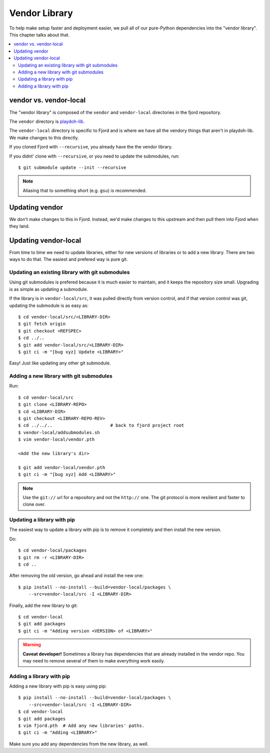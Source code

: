 .. _vendor-chapter:

==============
Vendor Library
==============

To help make setup faster and deployment easier, we pull all of our
pure-Python dependencies into the "vendor library". This chapter talks about that.


.. contents::
   :local:


vendor vs. vendor-local
=======================

The "vendor library" is composed of the ``vendor`` and
``vendor-local`` directories in the fjord repository.

The ``vendor`` directory is `playdoh-lib
<https://github.com/mozilla/playdoh-lib>`_. 

The ``vendor-local`` directory is specific to Fjord and is where we
have all the vendory things that aren't in playdoh-lib. We make
changes to this directly.

If you cloned Fjord with ``--recursive``, you already have the the
vendor library.

If you didnt' clone with ``--recursive``, or you need to update the
submodules, run::

    $ git submodule update --init --recursive


.. Note::

   Aliasing that to something short (e.g. ``gsu``) is recommended.


Updating vendor
===============

We don't make changes to this in Fjord. Instead, we'd make changes to
this upstream and then pull them into Fjord when they land.


Updating vendor-local
=====================

From time to time we need to update libraries, either for new versions
of libraries or to add a new library. There are two ways to do
that. The easiest and prefered way is pure git.


Updating an existing library with git submodules
------------------------------------------------

Using git submodules is prefered because it is much easier to
maintain, and it keeps the repository size small. Upgrading is as
simple as updating a submodule.

If the library is in ``vendor-local/src``, it was pulled directly from
version control, and if that version control was git, updating the
submodule is as easy as::

    $ cd vendor-local/src/<LIBRARY-DIR>
    $ git fetch origin
    $ git checkout <REFSPEC>
    $ cd ../..
    $ git add vendor-local/src/<LIBRARY-DIR>
    $ git ci -m "[bug xyz] Update <LIBRARY>"

Easy! Just like updating any other git submodule.


Adding a new library with git submodules
----------------------------------------

Run::

    $ cd vendor-local/src
    $ git clone <LIBRARY-REPO>
    $ cd <LIBRARY-DIR>
    $ git checkout <LIBRARY-REPO-REV>
    $ cd ../../..                      # back to fjord project root
    $ vendor-local/addsubmodules.sh
    $ vim vendor-local/vendor.pth

    <Add the new library's dir>

    $ git add vendor-local/vendor.pth
    $ git ci -m "[bug xyz] Add <LIBRARY>"


.. Note::

   Use the ``git://`` url for a repository and not the ``http://``
   one. The git protocol is more resilient and faster to clone over.


Updating a library with pip
---------------------------

The easiest way to update a library with pip is to remove it
completely and then install the new version.

Do::

    $ cd vendor-local/packages
    $ git rm -r <LIBRARY-DIR>
    $ cd ..

After removing the old version, go ahead and install the new one::

    $ pip install --no-install --build=vendor-local/packages \
        --src=vendor-local/src -I <LIBRARY-DIR>

Finally, add the new library to git::

    $ cd vendor-local
    $ git add packages
    $ git ci -m "Adding version <VERSION> of <LIBRARY>"


.. Warning::

   **Caveat developer!** Sometimes a library has dependencies that are
   already installed in the vendor repo. You may need to remove
   several of them to make everything work easily.


Adding a library with pip
-------------------------

Adding a new library with pip is easy using pip::

    $ pip install --no-install --build=vendor-local/packages \
        --src=vendor-local/src -I <LIBRARY-DIR>
    $ cd vendor-local
    $ git add packages
    $ vim fjord.pth  # Add any new libraries' paths.
    $ git ci -m "Adding <LIBRARY>"

Make sure you add any dependencies from the new library, as well.

